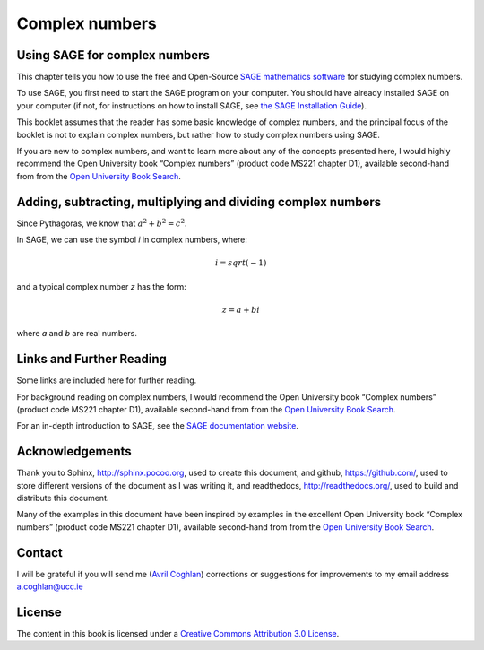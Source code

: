 Complex numbers 
===============

Using SAGE for complex numbers
------------------------------

This chapter tells you how to use the free and Open-Source `SAGE mathematics software <http://www.sagemath.org/>`_
for studying complex numbers.

To use SAGE, you first need to start the SAGE program on your computer.
You should have already installed SAGE on your computer (if not, for instructions on how to
install SAGE, see `the SAGE Installation Guide <http://www.sagemath.org/doc/installation/>`_).

This booklet assumes that the reader has some basic knowledge of complex numbers,
and the principal focus of the booklet is not to explain complex numbers,
but rather how to study complex numbers using SAGE.

If you are new to complex numbers, and want to learn more about any of the concepts presented here, 
I would highly recommend the Open University book “Complex numbers” (product code MS221 chapter D1), available second-hand from from the 
`Open University Book Search <http://www.universitybooksearch.co.uk/>`_.

Adding, subtracting, multiplying and dividing complex numbers
-------------------------------------------------------------

Since Pythagoras, we know that :math:`a^2 + b^2 = c^2`.

In SAGE, we can use the symbol *i* in complex numbers, where:

.. math::

   i = sqrt(-1)

and a typical complex number *z* has the form:

.. math::

   z = a + bi

where *a* and *b* are real numbers.

Links and Further Reading
-------------------------

Some links are included here for further reading.

For background reading on complex numbers, 
I would recommend the Open University book “Complex numbers” (product code MS221 chapter D1), available second-hand from from the 
`Open University Book Search <http://www.universitybooksearch.co.uk/>`_.

For an in-depth introduction to SAGE, see the `SAGE documentation website <http://www.sagemath.org/help.html#SageStandardDoc>`_.

Acknowledgements
----------------

Thank you to Sphinx, `http://sphinx.pocoo.org <http://sphinx.pocoo.org>`_, used to create
this document, and github, `https://github.com/ <https://github.com/>`_, used to store different versions of the document
as I was writing it, and readthedocs, `http://readthedocs.org/ <http://readthedocs.org/>`_, used to build and distribute
this document.

Many of the examples in this document have been inspired by examples in the excellent Open University
book “Complex numbers” (product code MS221 chapter D1), available second-hand from from the 
`Open University Book Search <http://www.universitybooksearch.co.uk/>`_.

Contact
-------

I will be grateful if you will send me (`Avril Coghlan <http://www.ucc.ie/microbio/avrilcoghlan/>`_) corrections or suggestions for improvements to
my email address a.coghlan@ucc.ie 

License
-------

The content in this book is licensed under a `Creative Commons Attribution 3.0 License
<http://creativecommons.org/licenses/by/3.0/>`_.

.. |image300| image:: ../_static/image1.png
            :width: 900



